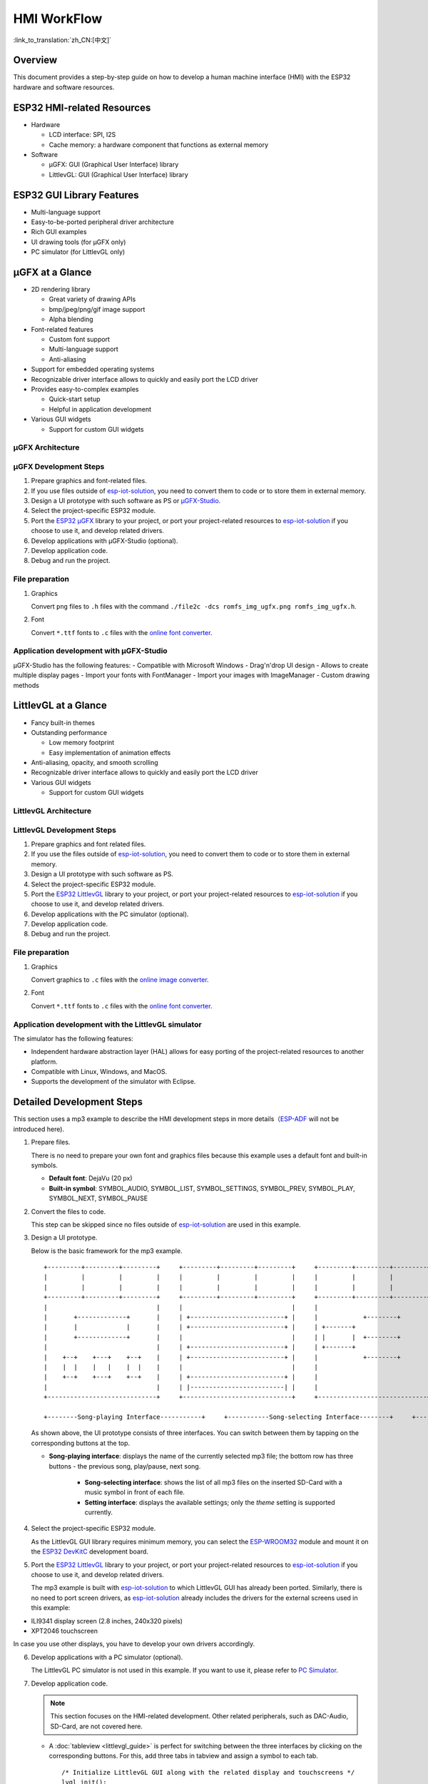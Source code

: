 HMI WorkFlow
============

:link_to_translation:`zh_CN:[中文]`

Overview
--------

This document provides a step-by-step guide on how to develop a human
machine interface (HMI) with the ESP32 hardware and software resources.

ESP32 HMI-related Resources
---------------------------

-  Hardware

   -  LCD interface: SPI, I2S
   -  Cache memory: a hardware component that functions as external
      memory

-  Software

   -  μGFX: GUI (Graphical User Interface) library
   -  LittlevGL: GUI (Graphical User Interface) library

ESP32 GUI Library Features
--------------------------

-  Multi-language support
-  Easy-to-be-ported peripheral driver architecture
-  Rich GUI examples
-  UI drawing tools (for μGFX only)
-  PC simulator (for LittlevGL only)

μGFX at a Glance
----------------

-  2D rendering library

   -  Great variety of drawing APIs
   -  bmp/jpeg/png/gif image support
   -  Alpha blending

-  Font-related features

   -  Custom font support
   -  Multi-language support
   -  Anti-aliasing

-  Support for embedded operating systems
-  Recognizable driver interface allows to quickly and easily port the
   LCD driver
-  Provides easy-to-complex examples

   -  Quick-start setup
   -  Helpful in application development

-  Various GUI widgets

   -  Support for custom GUI widgets

μGFX Architecture
~~~~~~~~~~~~~~~~~
.. figure:: ../../_static/hmi_solution/ugfx/500px-Architecture2.png
    :align: center


μGFX Development Steps
~~~~~~~~~~~~~~~~~~~~~~

1. Prepare graphics and font-related files.

2. If you use files outside of
   `esp-iot-solution <https://github.com/espressif/esp-iot-solution>`__,
   you need to convert them to code or to store them in external memory.

3. Design a UI prototype with such software as PS or
   `μGFX-Studio <https://community.ugfx.io/files/file/23-ugfx-studio-beta/>`__.

4. Select the project-specific ESP32 module.

5. Port the `ESP32
   μGFX <https://github.com/espressif/esp-iot-solution/tree/master/components/hmi/ugfx_gui>`__
   library to your project, or port your project-related resources to
   `esp-iot-solution <https://github.com/espressif/esp-iot-solution>`__
   if you choose to use it, and develop related drivers.

6. Develop applications with μGFX-Studio (optional).

7. Develop application code.

8. Debug and run the project.

File preparation
~~~~~~~~~~~~~~~~

1. Graphics

   Convert ``png`` files to ``.h`` files with the command
   ``./file2c -dcs romfs_img_ugfx.png romfs_img_ugfx.h``.

2. Font

   Convert ``*.ttf`` fonts to ``.c`` files with the `online font
   converter <https://ugfx.io/font-converter>`__.

Application development with μGFX-Studio
~~~~~~~~~~~~~~~~~~~~~~~~~~~~~~~~~~~~~~~~

μGFX-Studio has the following features:
-  Compatible with Microsoft Windows
-  Drag'n'drop UI design
-  Allows to create multiple display pages
-  Import your fonts with FontManager
-  Import your images with ImageManager
-  Custom drawing methods

.. figure:: ../../_static/hmi_solution/ugfx/ugfx_studio.jpg
    :align: center


LittlevGL at a Glance
---------------------

-  Fancy built-in themes
-  Outstanding performance

   -  Low memory footprint
   -  Easy implementation of animation effects

-  Anti-aliasing, opacity, and smooth scrolling
-  Recognizable driver interface allows to quickly and easily port the
   LCD driver
-  Various GUI widgets

   -  Support for custom GUI widgets

.. figure:: ../../_static/hmi_solution/littlevgl/obj_types.jpg
    :align: center

.. figure:: ../../_static/hmi_solution/littlevgl/lv_theme_intro.png
    :align: center


LittlevGL Architecture
~~~~~~~~~~~~~~~~~~~~~~
.. figure:: ../../_static/hmi_solution/littlevgl/sys.jpg
    :align: center

LittlevGL Development Steps
~~~~~~~~~~~~~~~~~~~~~~~~~~~

1. Prepare graphics and font related files.

2. If you use the files outside of
   `esp-iot-solution <https://github.com/espressif/esp-iot-solution>`__,
   you need to convert them to code or to store them in external memory.

3. Design a UI prototype with such software as PS.

4. Select the project-specific ESP32 module.

5. Port the `ESP32
   LittlevGL <https://github.com/espressif/esp-iot-solution/tree/master/components/hmi/lvgl_gui>`__
   library to your project, or port your project-related resources to
   `esp-iot-solution <https://github.com/espressif/esp-iot-solution>`__
   if you choose to use it, and develop related drivers.

6. Develop applications with the PC simulator (optional).

7. Develop application code.

8. Debug and run the project.

File preparation
~~~~~~~~~~~~~~~~

1. Graphics

   Convert graphics to ``.c`` files with the `online image
   converter <https://littlevgl.com/image-to-c-array>`__.

2. Font

   Convert ``*.ttf`` fonts to ``.c`` files with the `online font
   converter <https://littlevgl.com/ttf-font-to-c-array>`__.

Application development with the LittlevGL simulator
~~~~~~~~~~~~~~~~~~~~~~~~~~~~~~~~~~~~~~~~~~~~~~~~~~~~

The simulator has the following features:

-  Independent hardware abstraction layer (HAL) allows for easy porting
   of the project-related resources to another platform.
-  Compatible with Linux, Windows, and MacOS.
-  Supports the development of the simulator with Eclipse.


Detailed Development Steps
--------------------------

This section uses a mp3 example  to
describe the HMI development steps in more
details（\ `ESP-ADF <https://github.com/espressif/esp-adf>`__ will not
be introduced here).

1. Prepare files.

   There is no need to prepare your own font and graphics files because
   this example uses a default font and built-in symbols.

   -  **Default font**: DejaVu (20 px)
   -  **Built-in symbol**: SYMBOL\_AUDIO, SYMBOL\_LIST, SYMBOL\_SETTINGS,
      SYMBOL\_PREV, SYMBOL\_PLAY, SYMBOL\_NEXT, SYMBOL\_PAUSE

2. Convert the files to code.

   This step can be skipped since no files outside of
   `esp-iot-solution <https://github.com/espressif/esp-iot-solution>`__ are
   used in this example.

3. Design a UI prototype.

   Below is the basic framework for the mp3 example.

   ::

        +---------+---------+---------+     +---------+---------+---------+     +---------+---------+---------+
        |         |         |         |     |         |         |         |     |         |         |         |
        |         |         |         |     |         |         |         |     |         |         |         |
        +---------+---------+---------+     +---------+---------+---------+     +---------+---------+---------+
        |                             |     |                             |     |                             |
        |       +-------------+       |     | +-------------------------+ |     |            +--------+       |
        |       |             |       |     | +-------------------------+ |     | +-------+                   |
        |       +-------------+       |     |                             |     | |       |  +--------+       |
        |                             |     | +-------------------------+ |     | +-------+                   |
        |    +--+    +---+    +--+    |     | +-------------------------+ |     |            +--------+       |
        |    |  |    |   |    |  |    |     |                             |     |                             |
        |    +--+    +---+    +--+    |     | +-------------------------+ |     |                             |
        |                             |     | |-------------------------| |     |                             |
        +-----------------------------+     +-----------------------------+     +-----------------------------+

        +--------Song-playing Interface-----------+     +-----------Song-selecting Interface--------+     +-----------Setting Interface-----------+ 

   As shown above, the UI prototype consists of three interfaces. You can
   switch between them by tapping on the corresponding buttons at the top.

   - **Song-playing interface**: displays the name of the currently selected mp3 file; the bottom row has three buttons - the previous song, play/pause, next song.

      - **Song-selecting interface**: shows the list of all mp3 files on the inserted SD-Card with a music symbol in front of each file.

      - **Setting interface**: displays the available settings; only the *theme* setting is supported currently.

4. Select the project-specific ESP32 module.

   As the LittlevGL GUI library requires minimum memory, you can select the
   `ESP-WROOM32 <https://docs.espressif.com/projects/esp-idf/en/stable/hw-reference/modules-and-boards.html#esp32-wroom-32>`__
   module and mount it on the `ESP32
   DevKitC <https://docs.espressif.com/projects/esp-idf/en/stable/hw-reference/modules-and-boards.html#esp32-devkitc-v4>`__
   development board.

5. Port the `ESP32
   LittlevGL <https://github.com/espressif/esp-iot-solution/tree/master/components/hmi/lvgl_gui>`__
   library to your project, or port your project-related resources to
   `esp-iot-solution <https://github.com/espressif/esp-iot-solution>`__
   if you choose to use it, and develop related drivers.

   The mp3 example is built with
   `esp-iot-solution <https://github.com/espressif/esp-iot-solution>`__ to
   which LittlevGL GUI has already been ported. Similarly, there is no need
   to port screen drivers, as
   `esp-iot-solution <https://github.com/espressif/esp-iot-solution>`__
   already includes the drivers for the external screens used in this
   example:

-  ILI9341 display screen (2.8 inches, 240x320 pixels)
-  XPT2046 touchscreen

In case you use other displays, you have to develop your own drivers
accordingly.

6. Develop applications with a PC simulator (optional).

   The LittlevGL PC simulator is not used in this example. If you want to
   use it, please refer to `PC Simulator <https://docs.littlevgl.com/#PC-simulator>`__.

7. Develop application code.

   .. note::
       This section focuses on the HMI-related development. Other
       related peripherals, such as DAC-Audio, SD-Card, are not covered
       here.

   -  A :doc:`tableview <littlevgl_guide>` is perfect for switching between the three interfaces by clicking on the corresponding buttons. For this, add three tabs in tabview and assign a symbol to each tab. 
      ::

          /* Initialize LittlevGL GUI along with the related display and touchscreens */
          lvgl_init();


          /* Set the current theme */
          lv_theme_t *th = lv_theme_zen_init(100, NULL);
          lv_theme_set_current(th);

          /* Create a tabview */ 
          v_obj_t *tabview = lv_tabview_create(lv_scr_act(), NULL);

          /* Add tabs and assign symbols to them */ 
          lv_obj_t *tab1 = lv_tabview_add_tab(tabview, SYMBOL_AUDIO); 
          lv_obj_t *tab2 = lv_tabview_add_tab(tabview, SYMBOL_LIST); 
          lv_obj_t *tab3 = lv_tabview_add_tab(tabview, SYMBOL_SETTINGS);

   -  Song-playing interface： Labels and buttons can be used here;
      they can be managed by a A :doc:`container <littlevgl_guide>`：
      ::

          /* Create a container */
          lv_obj_t *cont = lv_cont_create(tab1, NULL);

          /* Set the container size */
          lv_obj_set_size(cont, LV_HOR_RES - 20, LV_VER_RES - 85);
          lv_cont_set_fit(cont, false, false);

      -  A :doc:`label <littlevgl_guide>` can be used to display the name of the currently played song. Set the label to update the name when a new song starts to play.

         ::

            /* Create a label */
            lv_obj_t *current_music = lv_label_create(cont, NULL);
             /* Set label long mode */
             lv_label_set_long_mode(current_music, LV_LABEL_LONG_ROLL);

             /* Set the label position, size and alignment  */
             lv_obj_set_pos(current_music, 50, 20);
             lv_obj_set_width(current_music, 200);
             lv_obj_align(current_music, cont, LV_ALIGN_IN_TOP_MID, 0, 20); /* Align to LV_ALIGN_IN_TOP_MID */

             /* Set the text to be displayed by the label */
             lv_label_set_text(current_music, "mp3 file name");
             ```

      -  Related buttons:

         ::

             /* Symbols */
             void *img_src[] = {SYMBOL_PREV, SYMBOL_PLAY, SYMBOL_NEXT, SYMBOL_PAUSE};

             /* Create 3 buttons */
             for (uint8_t i = 0; i < 3; i++) {
               button[i] = lv_btn_create(cont, NULL);

             /* Set the button size*/
             lv_obj_set_size(button[i], 50, 50);

             /* Create the button-related images */
             img[i] = lv_img_create(button[i], NULL);

             /* Set the symbols to be displayed */
             lv_img_set_src(img[i], img_src[i]);

             }

             /* Set the button position and alignment */
             lv_obj_align(button[0], cont, LV_ALIGN_IN_LEFT_MID, 35, 20);
             for (uint8_t i = 1; i < 3; i++) {
               lv_obj_align(button[i], button[i - 1], LV_ALIGN_OUT_RIGHT_MID, 40, 0);
             }

             /*  Assign actions to the buttons */
             lv_btn_set_action(button[0], LV_BTN_ACTION_CLICK, audio_next_prev);
             lv_btn_set_action(button[1], LV_BTN_ACTION_CLICK, audio_control);
             lv_btn_set_action(button[2], LV_BTN_ACTION_CLICK, audio_next_prev);

   -  Song-selecting interface：Use a
      `list <littlevgl/littlevgl_guide_en.md#list-lv_list>`__ to display
      the names of MP3 files.
      ::

          /* Create a list and set its size */
             lv_obj_t *list = lv_list_create(tab2, NULL);
          lv_obj_set_size(list, LV_HOR_RES - 20, LV_VER_RES - 85);

          /* Add list items and assign symbols and actions to them */
          for (uint8_t i = 0; i < filecount; i++) {
            list_music[i] = lv_list_add(list, SYMBOL_AUDIO, "MP3 文件名称", play_list);
          }

   -  Setting interface**: use a label to display the setting-related
      text and a
      `roller <littlevgl/littlevgl_guide_en.md#roller-lv_roller>`__ to
      display all the setting options.
      
      ::

          /* Create a label and set the text to be displayed */
          lv_obj_t *theme_label = lv_label_create(tab3, NULL);
          lv_label_set_text(theme_label, "Theme:");

          /* Create a roller and set its alignment */
          lv_obj_t *theme_roller = lv_roller_create(tab3, NULL);
          lv_obj_align(theme_roller, theme_label, LV_ALIGN_OUT_RIGHT_MID, 20, 0);

          /* Add options, set the number of visible options, and assign actions */
          lv_roller_set_options(theme_roller, "Night theme\nAlien theme\nMaterial theme\nZen theme\nMono theme\nNemo theme");
          lv_roller_set_selected(theme_roller, 1, false);
          lv_roller_set_visible_row_count(theme_roller, 3);
          lv_ddlist_set_action(theme_roller, theme_change_action);

    -  Related actions：

      ::

       /* Play/pause action */
       static lv_res_t audio_control(lv_obj_t *obj)
        {
            /* Change the related images */
            play ? lv_img_set_src(img[1], img_src[1]) : lv_img_set_src(img[1], img_src[3]);
            play = !play;
            return LV_RES_OK;
        }

        /* Previous/next action */
        static lv_res_t audio_next_prev(lv_obj_t *obj)
        {
            if (obj == button[0]) {
                // prev song

                /* Change the related images */
                lv_img_set_src(img[1], img_src[3]);

                /* Set the text to be displayed by the label  */
                lv_label_set_text(current_music, "mp3 file name");
                play = true;
            } else if (obj == button[1]) {
            } else if (obj == button[2]) {
                // next song

                /* Change the related images */
                lv_img_set_src(img[1], img_src[3]);

                /* Set the text to be displayed by the label  */
                lv_label_set_text(current_music, "mp3 file name");
                play = true;
            }
            return LV_RES_OK;
        }

        /* Song-selecting action */
        static lv_res_t play_list(lv_obj_t *obj)
        {
            for (uint8_t i = 0; i < MAX_PLAY_FILE_NUM; i++) {
                if (obj == list_music[i]) {

                    /* Change the related images */
                    lv_img_set_src(img[1], img_src[3]);

                    /* Set the text to be displayed by the label  */
                    lv_label_set_text(current_music, "mp3 file name");
                    play = true;
                    break;
                }
            }
            return LV_RES_OK;
        }

        /* Theme-selecting action */
        static lv_res_t theme_change_action(lv_obj_t *roller)
        {
            lv_theme_t *th;
            /* Switch theme */
            switch (lv_ddlist_get_selected(roller)) {
            case 0:
                th = lv_theme_night_init(100, NULL);
                break;

            case 1:
                th = lv_theme_alien_init(100, NULL);
                break;

            case 2:
                th = lv_theme_material_init(100, NULL);
                break;

            case 3:
                th = lv_theme_zen_init(100, NULL);
                break;

            case 4:
                th = lv_theme_mono_init(100, NULL);
                break;

            case 5:
                th = lv_theme_nemo_init(100, NULL);
                break;

            default:
                th = lv_theme_default_init(100, NULL);
                break;
            }
            lv_theme_set_current(th);
            return LV_RES_OK;
        }

8. Debug and run the project

   Build the project, and download it to your device. After that, run the project on your device and document any possible issues as a reference to modify the code and debug the project.

Summary
-------

-  ESP32 offers the following features for UI development:

   -  Powerful CPU and a great variety of peripheral interfaces
   -  Two GUI libraries for developers: μGFX and LittlevGL

-  The areas in which the ESP32 UI design solution can be widely used
   include, but are not limited to:

   -  Portable or wearable electronic products
   -  Smart buildings and industrial controllers
   -  Smart home appliances
   -  Personal and public medical care devices
   -  In-car electronics


